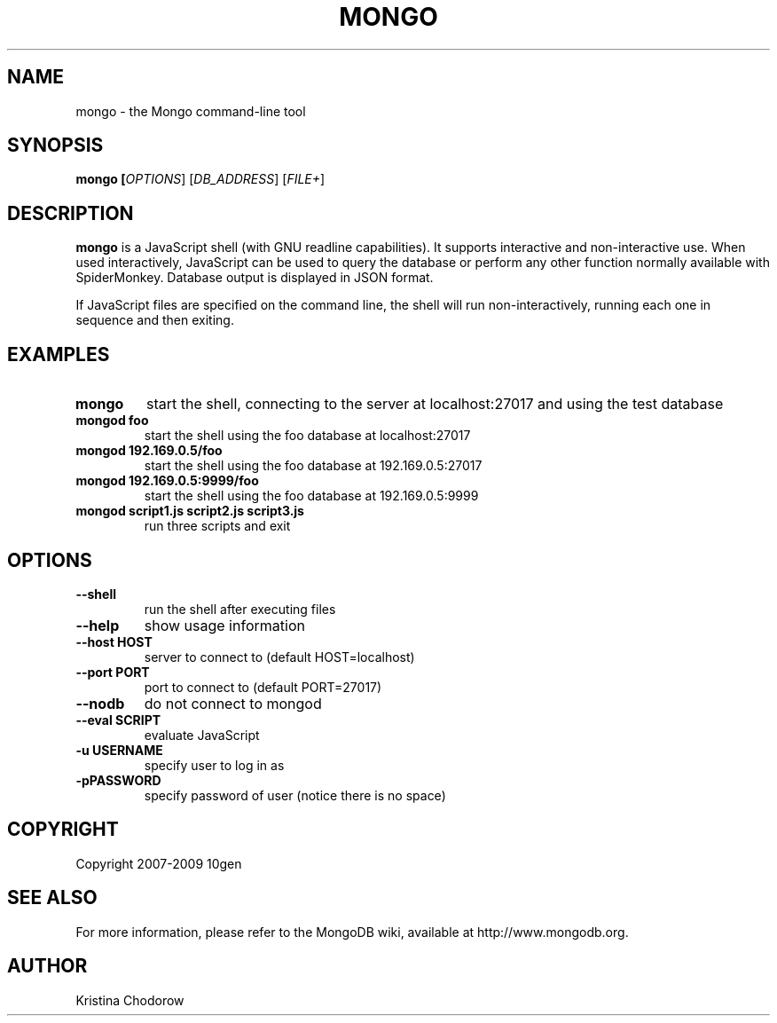 .\" Documentation for the MongoDB shell
.TH MONGO "1" "June 2009" "10gen" "Mongo Database"
.SH "NAME"
mongo \- the Mongo command\-line tool
.SH "SYNOPSIS"
\fBmongo [\fIOPTIONS\fR] [\fIDB_ADDRESS\fR] [\fIFILE+\fR]\fR
.SH "DESCRIPTION"
.PP
\fBmongo\fR
is a JavaScript shell (with GNU
readline
capabilities).  It supports interactive and non\-interactive use.  When used interactively, JavaScript can be used to query the database or perform any other function normally available with SpiderMonkey.  Database output is displayed in JSON format.
.PP
If JavaScript files are specified on the command line, the shell will run non\-interactively, running each one in sequence and then exiting.
.SH "EXAMPLES"
.TP
.B mongo
start the shell, connecting to the server at localhost:27017 and using the test database
.TP
.B mongod foo
start the shell using the foo database at localhost:27017
.TP
.B mongod 192.169.0.5/foo
start the shell using the foo database at 192.169.0.5:27017
.TP
.B mongod 192.169.0.5:9999/foo
start the shell using the foo database at 192.169.0.5:9999
.TP
.B mongod script1.js script2.js script3.js
run three scripts and exit
.SH "OPTIONS"
.TP
.B \-\-shell
run the shell after executing files
.TP
.B \-\-help
show usage information
.TP
.B \-\-host HOST
server to connect to (default HOST=localhost)
.TP
.B \-\-port PORT
port to connect to (default PORT=27017)
.TP
.B \-\-nodb 
do not connect to mongod
.TP
.B \-\-eval SCRIPT
evaluate JavaScript
.TP
.B \-u USERNAME
specify user to log in as
.TP
.B \-pPASSWORD
specify password of user (notice there is no space)
.SH "COPYRIGHT"
.PP
Copyright 2007\-2009 10gen
.SH "SEE ALSO"
For more information, please refer to the MongoDB wiki, available at http://www.mongodb.org.
.SH "AUTHOR"
Kristina Chodorow
